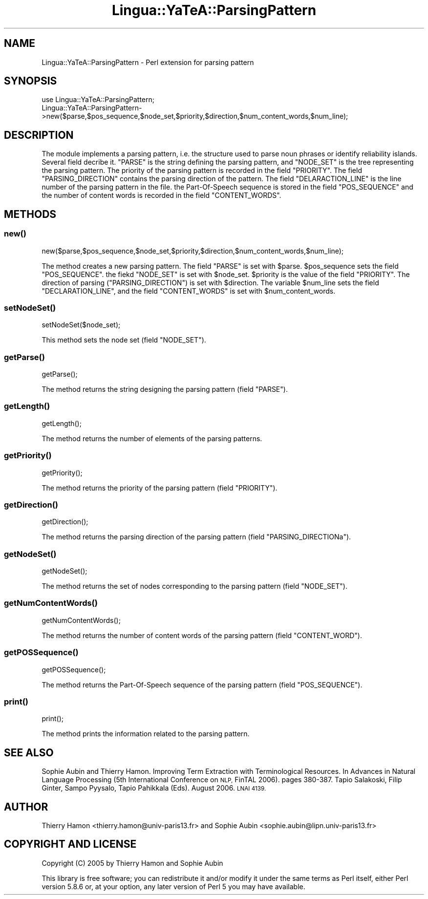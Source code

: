 .\" Automatically generated by Pod::Man 2.27 (Pod::Simple 3.28)
.\"
.\" Standard preamble:
.\" ========================================================================
.de Sp \" Vertical space (when we can't use .PP)
.if t .sp .5v
.if n .sp
..
.de Vb \" Begin verbatim text
.ft CW
.nf
.ne \\$1
..
.de Ve \" End verbatim text
.ft R
.fi
..
.\" Set up some character translations and predefined strings.  \*(-- will
.\" give an unbreakable dash, \*(PI will give pi, \*(L" will give a left
.\" double quote, and \*(R" will give a right double quote.  \*(C+ will
.\" give a nicer C++.  Capital omega is used to do unbreakable dashes and
.\" therefore won't be available.  \*(C` and \*(C' expand to `' in nroff,
.\" nothing in troff, for use with C<>.
.tr \(*W-
.ds C+ C\v'-.1v'\h'-1p'\s-2+\h'-1p'+\s0\v'.1v'\h'-1p'
.ie n \{\
.    ds -- \(*W-
.    ds PI pi
.    if (\n(.H=4u)&(1m=24u) .ds -- \(*W\h'-12u'\(*W\h'-12u'-\" diablo 10 pitch
.    if (\n(.H=4u)&(1m=20u) .ds -- \(*W\h'-12u'\(*W\h'-8u'-\"  diablo 12 pitch
.    ds L" ""
.    ds R" ""
.    ds C` ""
.    ds C' ""
'br\}
.el\{\
.    ds -- \|\(em\|
.    ds PI \(*p
.    ds L" ``
.    ds R" ''
.    ds C`
.    ds C'
'br\}
.\"
.\" Escape single quotes in literal strings from groff's Unicode transform.
.ie \n(.g .ds Aq \(aq
.el       .ds Aq '
.\"
.\" If the F register is turned on, we'll generate index entries on stderr for
.\" titles (.TH), headers (.SH), subsections (.SS), items (.Ip), and index
.\" entries marked with X<> in POD.  Of course, you'll have to process the
.\" output yourself in some meaningful fashion.
.\"
.\" Avoid warning from groff about undefined register 'F'.
.de IX
..
.nr rF 0
.if \n(.g .if rF .nr rF 1
.if (\n(rF:(\n(.g==0)) \{
.    if \nF \{
.        de IX
.        tm Index:\\$1\t\\n%\t"\\$2"
..
.        if !\nF==2 \{
.            nr % 0
.            nr F 2
.        \}
.    \}
.\}
.rr rF
.\"
.\" Accent mark definitions (@(#)ms.acc 1.5 88/02/08 SMI; from UCB 4.2).
.\" Fear.  Run.  Save yourself.  No user-serviceable parts.
.    \" fudge factors for nroff and troff
.if n \{\
.    ds #H 0
.    ds #V .8m
.    ds #F .3m
.    ds #[ \f1
.    ds #] \fP
.\}
.if t \{\
.    ds #H ((1u-(\\\\n(.fu%2u))*.13m)
.    ds #V .6m
.    ds #F 0
.    ds #[ \&
.    ds #] \&
.\}
.    \" simple accents for nroff and troff
.if n \{\
.    ds ' \&
.    ds ` \&
.    ds ^ \&
.    ds , \&
.    ds ~ ~
.    ds /
.\}
.if t \{\
.    ds ' \\k:\h'-(\\n(.wu*8/10-\*(#H)'\'\h"|\\n:u"
.    ds ` \\k:\h'-(\\n(.wu*8/10-\*(#H)'\`\h'|\\n:u'
.    ds ^ \\k:\h'-(\\n(.wu*10/11-\*(#H)'^\h'|\\n:u'
.    ds , \\k:\h'-(\\n(.wu*8/10)',\h'|\\n:u'
.    ds ~ \\k:\h'-(\\n(.wu-\*(#H-.1m)'~\h'|\\n:u'
.    ds / \\k:\h'-(\\n(.wu*8/10-\*(#H)'\z\(sl\h'|\\n:u'
.\}
.    \" troff and (daisy-wheel) nroff accents
.ds : \\k:\h'-(\\n(.wu*8/10-\*(#H+.1m+\*(#F)'\v'-\*(#V'\z.\h'.2m+\*(#F'.\h'|\\n:u'\v'\*(#V'
.ds 8 \h'\*(#H'\(*b\h'-\*(#H'
.ds o \\k:\h'-(\\n(.wu+\w'\(de'u-\*(#H)/2u'\v'-.3n'\*(#[\z\(de\v'.3n'\h'|\\n:u'\*(#]
.ds d- \h'\*(#H'\(pd\h'-\w'~'u'\v'-.25m'\f2\(hy\fP\v'.25m'\h'-\*(#H'
.ds D- D\\k:\h'-\w'D'u'\v'-.11m'\z\(hy\v'.11m'\h'|\\n:u'
.ds th \*(#[\v'.3m'\s+1I\s-1\v'-.3m'\h'-(\w'I'u*2/3)'\s-1o\s+1\*(#]
.ds Th \*(#[\s+2I\s-2\h'-\w'I'u*3/5'\v'-.3m'o\v'.3m'\*(#]
.ds ae a\h'-(\w'a'u*4/10)'e
.ds Ae A\h'-(\w'A'u*4/10)'E
.    \" corrections for vroff
.if v .ds ~ \\k:\h'-(\\n(.wu*9/10-\*(#H)'\s-2\u~\d\s+2\h'|\\n:u'
.if v .ds ^ \\k:\h'-(\\n(.wu*10/11-\*(#H)'\v'-.4m'^\v'.4m'\h'|\\n:u'
.    \" for low resolution devices (crt and lpr)
.if \n(.H>23 .if \n(.V>19 \
\{\
.    ds : e
.    ds 8 ss
.    ds o a
.    ds d- d\h'-1'\(ga
.    ds D- D\h'-1'\(hy
.    ds th \o'bp'
.    ds Th \o'LP'
.    ds ae ae
.    ds Ae AE
.\}
.rm #[ #] #H #V #F C
.\" ========================================================================
.\"
.IX Title "Lingua::YaTeA::ParsingPattern 3"
.TH Lingua::YaTeA::ParsingPattern 3 "2017-12-14" "perl v5.18.2" "User Contributed Perl Documentation"
.\" For nroff, turn off justification.  Always turn off hyphenation; it makes
.\" way too many mistakes in technical documents.
.if n .ad l
.nh
.SH "NAME"
Lingua::YaTeA::ParsingPattern \- Perl extension for parsing pattern
.SH "SYNOPSIS"
.IX Header "SYNOPSIS"
.Vb 2
\&  use Lingua::YaTeA::ParsingPattern;
\&  Lingua::YaTeA::ParsingPattern\->new($parse,$pos_sequence,$node_set,$priority,$direction,$num_content_words,$num_line);
.Ve
.SH "DESCRIPTION"
.IX Header "DESCRIPTION"
The module implements a parsing pattern, i.e. the structure used to
parse noun phrases or identify reliability islands. Several field
decribe it. \f(CW\*(C`PARSE\*(C'\fR is the string defining the parsing pattern, and
\&\f(CW\*(C`NODE_SET\*(C'\fR is the tree representing the parsing pattern. The priority
of the parsing pattern is recorded in the field \f(CW\*(C`PRIORITY\*(C'\fR. The field
\&\f(CW\*(C`PARSING_DIRECTION\*(C'\fR contains the parsing direction of the
pattern. The field \f(CW\*(C`DELARACTION_LINE\*(C'\fR is the line number of the
parsing pattern in the file. the Part-Of-Speech sequence is stored in
the field \f(CW\*(C`POS_SEQUENCE\*(C'\fR and the number of content words is recorded
in the field \f(CW\*(C`CONTENT_WORDS\*(C'\fR.
.SH "METHODS"
.IX Header "METHODS"
.SS "\fInew()\fP"
.IX Subsection "new()"
.Vb 1
\&    new($parse,$pos_sequence,$node_set,$priority,$direction,$num_content_words,$num_line);
.Ve
.PP
The method creates a new parsing pattern. The field \f(CW\*(C`PARSE\*(C'\fR is set
with \f(CW$parse\fR. \f(CW$pos_sequence\fR sets the field \f(CW\*(C`POS_SEQUENCE\*(C'\fR. the
fiekd \f(CW\*(C`NODE_SET\*(C'\fR is set with \f(CW$node_set\fR. \f(CW$priority\fR is the value
of the field \f(CW\*(C`PRIORITY\*(C'\fR. The direction of parsing
(\f(CW\*(C`PARSING_DIRECTION\*(C'\fR) is set with \f(CW$direction\fR. The variable
\&\f(CW$num_line\fR sets the field \f(CW\*(C`DECLARATION_LINE\*(C'\fR, and the field
\&\f(CW\*(C`CONTENT_WORDS\*(C'\fR is set with \f(CW$num_content_words\fR.
.SS "\fIsetNodeSet()\fP"
.IX Subsection "setNodeSet()"
.Vb 1
\&    setNodeSet($node_set);
.Ve
.PP
This method sets the node set (field \f(CW\*(C`NODE_SET\*(C'\fR).
.SS "\fIgetParse()\fP"
.IX Subsection "getParse()"
.Vb 1
\&    getParse();
.Ve
.PP
The method returns the string designing the parsing pattern (field
\&\f(CW\*(C`PARSE\*(C'\fR).
.SS "\fIgetLength()\fP"
.IX Subsection "getLength()"
.Vb 1
\&    getLength();
.Ve
.PP
The method returns the number of elements of the parsing patterns.
.SS "\fIgetPriority()\fP"
.IX Subsection "getPriority()"
.Vb 1
\&    getPriority();
.Ve
.PP
The method returns the priority of the parsing pattern (field
\&\f(CW\*(C`PRIORITY\*(C'\fR).
.SS "\fIgetDirection()\fP"
.IX Subsection "getDirection()"
.Vb 1
\&    getDirection();
.Ve
.PP
The method returns the parsing direction of the parsing pattern (field
\&\f(CW\*(C`PARSING_DIRECTIONa\*(C'\fR).
.SS "\fIgetNodeSet()\fP"
.IX Subsection "getNodeSet()"
.Vb 1
\&    getNodeSet();
.Ve
.PP
The method returns the set of nodes corresponding to the parsing
pattern (field \f(CW\*(C`NODE_SET\*(C'\fR).
.SS "\fIgetNumContentWords()\fP"
.IX Subsection "getNumContentWords()"
.Vb 1
\&    getNumContentWords();
.Ve
.PP
The method returns the number of content words of the parsing pattern
(field \f(CW\*(C`CONTENT_WORD\*(C'\fR).
.SS "\fIgetPOSSequence()\fP"
.IX Subsection "getPOSSequence()"
.Vb 1
\&    getPOSSequence();
.Ve
.PP
The method returns the Part-Of-Speech sequence of the parsing pattern
(field \f(CW\*(C`POS_SEQUENCE\*(C'\fR).
.SS "\fIprint()\fP"
.IX Subsection "print()"
.Vb 1
\&    print();
.Ve
.PP
The method prints the information related to the parsing pattern.
.SH "SEE ALSO"
.IX Header "SEE ALSO"
Sophie Aubin and Thierry Hamon. Improving Term Extraction with
Terminological Resources. In Advances in Natural Language Processing
(5th International Conference on \s-1NLP,\s0 FinTAL 2006). pages
380\-387. Tapio Salakoski, Filip Ginter, Sampo Pyysalo, Tapio Pahikkala
(Eds). August 2006. \s-1LNAI 4139.\s0
.SH "AUTHOR"
.IX Header "AUTHOR"
Thierry Hamon <thierry.hamon@univ\-paris13.fr> and Sophie Aubin <sophie.aubin@lipn.univ\-paris13.fr>
.SH "COPYRIGHT AND LICENSE"
.IX Header "COPYRIGHT AND LICENSE"
Copyright (C) 2005 by Thierry Hamon and Sophie Aubin
.PP
This library is free software; you can redistribute it and/or modify
it under the same terms as Perl itself, either Perl version 5.8.6 or,
at your option, any later version of Perl 5 you may have available.
